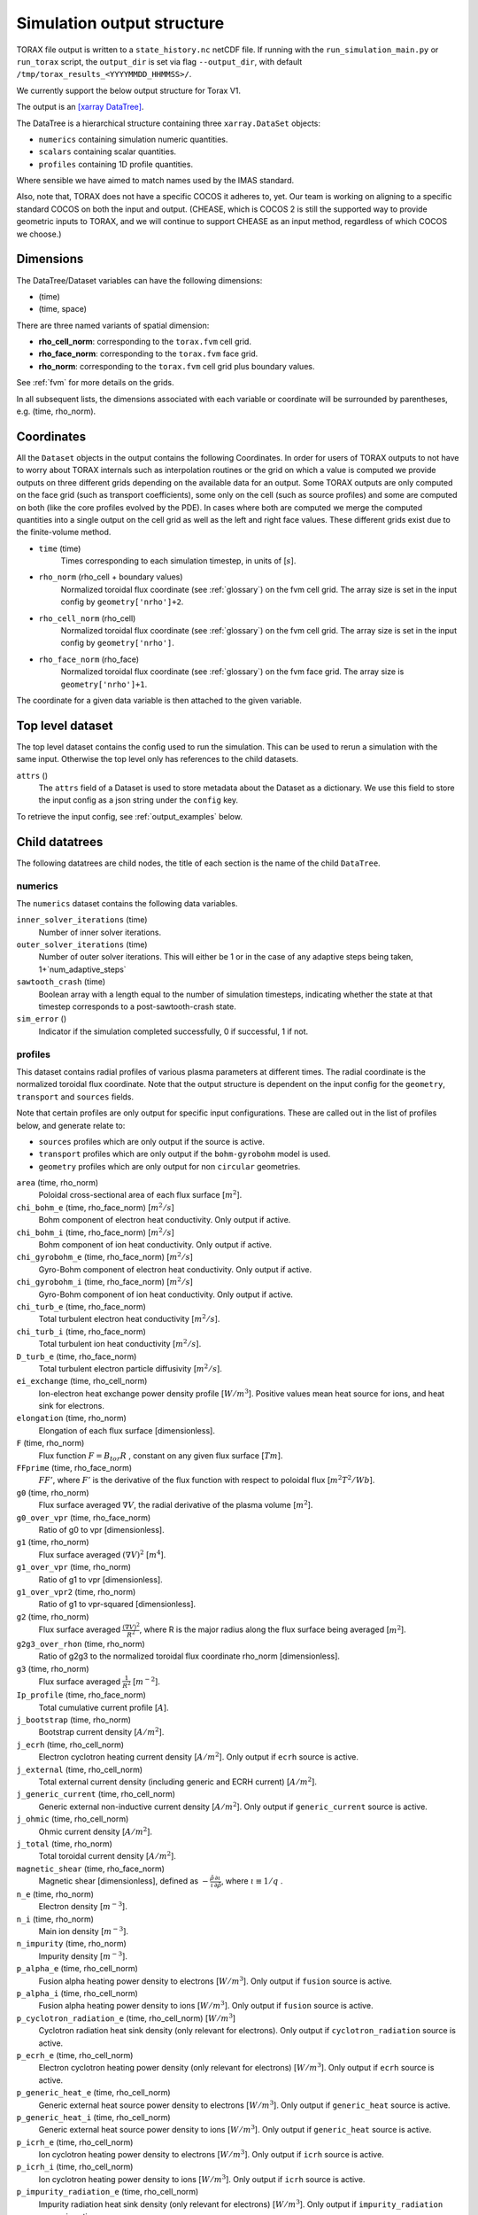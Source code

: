 .. _output:

Simulation output structure
###########################

TORAX file output is written to a ``state_history.nc`` netCDF file. If running
with the ``run_simulation_main.py`` or ``run_torax`` script, the ``output_dir``
is set via flag ``--output_dir``, with default
``/tmp/torax_results_<YYYYMMDD_HHMMSS>/``.

We currently support the below output structure for Torax V1.

The output is an `[xarray DataTree] <https://docs.xarray.dev/en/latest/generated/xarray.DataTree.html>`_.

The DataTree is a hierarchical structure containing three ``xarray.DataSet``
objects:

* ``numerics`` containing simulation numeric quantities.
* ``scalars`` containing scalar quantities.
* ``profiles`` containing 1D profile quantities.

Where sensible we have aimed to match names used by the IMAS standard.

Also, note that, TORAX does not have a specific COCOS it
adheres to, yet. Our team is working on aligning to a specific standard COCOS
on both the input and output. (CHEASE, which is COCOS 2 is still the supported
way to provide geometric inputs to TORAX, and we will continue to support CHEASE
as an input method, regardless of which COCOS we choose.)

Dimensions
==========

The DataTree/Dataset variables can have the following dimensions:

* (time)
* (time, space)

There are three named variants of spatial dimension:

* **rho_cell_norm**: corresponding to the ``torax.fvm`` cell grid.
* **rho_face_norm**: corresponding to the ``torax.fvm`` face grid.
* **rho_norm**: corresponding to the ``torax.fvm`` cell grid plus boundary
  values.

See :ref:`fvm` for more details on the grids.

In all subsequent lists, the dimensions associated with each variable or
coordinate will be surrounded by parentheses, e.g. (time, rho_norm).

Coordinates
===========

All the ``Dataset`` objects in the output contains the following Coordinates.
In order for users of TORAX outputs to not have to worry about TORAX internals
such as interpolation routines or the grid on which a value is computed we
provide outputs on three different grids depending on the available data for an
output. Some TORAX outputs are only computed on the face grid (such as transport
coefficients), some only on the cell (such as source profiles) and some are
computed on both (like the core profiles evolved by the PDE).
In cases where both are computed we merge the computed quantities into a single
output on the cell grid as well as the left and right face values. These
different grids exist due to the finite-volume method.

* ``time`` (time)
    Times corresponding to each simulation timestep, in units of [:math:`s`].

* ``rho_norm`` (rho_cell + boundary values)
   Normalized toroidal flux coordinate (see :ref:`glossary`) on the fvm cell
   grid. The array size is set in the input config by ``geometry['nrho']+2``.

* ``rho_cell_norm`` (rho_cell)
    Normalized toroidal flux coordinate (see :ref:`glossary`) on the fvm cell
    grid. The array size is set in the input config by ``geometry['nrho']``.

* ``rho_face_norm`` (rho_face)
    Normalized toroidal flux coordinate (see :ref:`glossary`) on the fvm face
    grid. The array size is ``geometry['nrho']+1``.

The coordinate for a given data variable is then attached to the given variable.

Top level dataset
=================
The top level dataset contains the config used to run the simulation. This can
be used to rerun a simulation with the same input. Otherwise the top level
only has references to the child datasets.

``attrs`` ()
  The ``attrs`` field of a Dataset is used to store metadata about the Dataset
  as a dictionary. We use this field to store the input config as a json string
  under the ``config`` key.

To retrieve the input config, see :ref:`output_examples` below.

Child datatrees
===============
The following datatrees are child nodes, the title of each section is the name
of the child ``DataTree``.

numerics
--------
The ``numerics`` dataset contains the following data variables.

``inner_solver_iterations`` (time)
  Number of inner solver iterations.

``outer_solver_iterations`` (time)
  Number of outer solver iterations. This will either be 1 or in the case of
  any adaptive steps being taken, 1+`num_adaptive_steps`

``sawtooth_crash`` (time)
  Boolean array with a length equal to the number of simulation timesteps,
  indicating whether the state at that timestep corresponds to a
  post-sawtooth-crash state.

``sim_error`` ()
  Indicator if the simulation completed successfully, 0 if successful, 1 if not.

profiles
--------

This dataset contains radial profiles of various plasma parameters at different
times. The radial coordinate is the normalized toroidal flux coordinate. Note
that the output structure is dependent on the input config for the
``geometry``, ``transport`` and ``sources`` fields.

Note that certain profiles are only output for specific input configurations.
These are called out in the list of profiles below, and generate relate to:

* ``sources`` profiles which are only output if the source is active.

* ``transport`` profiles which are only output if the ``bohm-gyrobohm`` model is
  used.

* ``geometry`` profiles which are only output for non ``circular`` geometries.

``area`` (time, rho_norm)
  Poloidal cross-sectional area of each flux surface [:math:`m^2`].

``chi_bohm_e`` (time, rho_face_norm) [:math:`m^2/s`]
  Bohm component of electron heat conductivity. Only output if active.

``chi_bohm_i`` (time, rho_face_norm) [:math:`m^2/s`]
  Bohm component of ion heat conductivity. Only output if active.

``chi_gyrobohm_e`` (time, rho_face_norm) [:math:`m^2/s`]
  Gyro-Bohm component of electron heat conductivity. Only output if active.

``chi_gyrobohm_i`` (time, rho_face_norm) [:math:`m^2/s`]
  Gyro-Bohm component of ion heat conductivity. Only output if active.

``chi_turb_e`` (time, rho_face_norm)
  Total turbulent electron heat conductivity [:math:`m^2/s`].

``chi_turb_i`` (time, rho_face_norm)
  Total turbulent ion heat conductivity [:math:`m^2/s`].

``D_turb_e`` (time, rho_face_norm)
  Total turbulent electron particle diffusivity [:math:`m^2/s`].

``ei_exchange`` (time, rho_cell_norm)
  Ion-electron heat exchange power density profile [:math:`W/m^3`]. Positive
  values mean heat source for ions, and heat sink for electrons.

``elongation`` (time, rho_norm)
  Elongation of each flux surface [dimensionless].

``F`` (time, rho_norm)
  Flux function :math:`F=B_{tor}R` , constant on any given flux surface
  [:math:`T m`].

``FFprime`` (time, rho_face_norm)
  :math:`FF'`, where :math:`F'` is the derivative of the flux function with
  respect to poloidal flux [:math:`m^2 T^2 / Wb`].

``g0`` (time, rho_norm)
  Flux surface averaged :math:`\nabla V`, the radial derivative of the plasma
  volume [:math:`m^2`].

``g0_over_vpr`` (time, rho_face_norm)
  Ratio of g0 to vpr [dimensionless].

``g1`` (time, rho_norm)
  Flux surface averaged :math:`(\nabla V)^2` [:math:`m^4`].

``g1_over_vpr`` (time, rho_norm)
  Ratio of g1 to vpr [dimensionless].

``g1_over_vpr2`` (time, rho_norm)
  Ratio of g1 to vpr-squared [dimensionless].

``g2`` (time, rho_norm)
  Flux surface averaged :math:`\frac{(\nabla V)^2}{R^2}`, where R is the major
  radius along the flux surface being averaged [:math:`m^2`].

``g2g3_over_rhon`` (time, rho_norm)
  Ratio of g2g3 to the normalized toroidal flux coordinate rho_norm
  [dimensionless].

``g3`` (time, rho_norm)
  Flux surface averaged :math:`\frac{1}{R^2}` [:math:`m^{-2}`].

``Ip_profile`` (time, rho_face_norm)
  Total cumulative current profile [:math:`A`].

``j_bootstrap`` (time, rho_norm)
  Bootstrap current density [:math:`A/m^2`].

``j_ecrh`` (time, rho_cell_norm)
  Electron cyclotron heating current density [:math:`A/m^2`]. Only output if
  ``ecrh`` source is active.

``j_external`` (time, rho_cell_norm)
  Total external current density (including generic and ECRH current)
  [:math:`A/m^2`].

``j_generic_current`` (time, rho_cell_norm)
  Generic external non-inductive current density [:math:`A/m^2`]. Only output if
  ``generic_current`` source is active.

``j_ohmic`` (time, rho_cell_norm)
  Ohmic current density [:math:`A/m^2`].

``j_total`` (time, rho_norm)
  Total toroidal current density [:math:`A/m^2`].

``magnetic_shear`` (time, rho_face_norm)
  Magnetic shear [dimensionless], defined as
  :math:`-\frac{\hat{\rho}}{\iota}\frac{\partial\iota}{\partial\hat{\rho}}`,
  where :math:`\iota \equiv 1/q` .

``n_e`` (time, rho_norm)
  Electron density [:math:`m^{-3}`].

``n_i`` (time, rho_norm)
  Main ion density [:math:`m^{-3}`].

``n_impurity`` (time, rho_norm)
  Impurity density [:math:`m^{-3}`].

``p_alpha_e`` (time, rho_cell_norm)
  Fusion alpha heating power density to electrons [:math:`W/m^3`]. Only output
  if ``fusion`` source is active.

``p_alpha_i`` (time, rho_cell_norm)
  Fusion alpha heating power density to ions [:math:`W/m^3`]. Only output if
  ``fusion`` source is active.

``p_cyclotron_radiation_e`` (time, rho_cell_norm) [:math:`W/m^3`]
  Cyclotron radiation heat sink density (only relevant for electrons). Only
  output if ``cyclotron_radiation`` source is active.

``p_ecrh_e`` (time, rho_cell_norm)
  Electron cyclotron heating power density (only relevant for electrons)
  [:math:`W/m^3`]. Only output if ``ecrh`` source is active.

``p_generic_heat_e`` (time, rho_cell_norm)
  Generic external heat source power density to electrons [:math:`W/m^3`]. Only
  output if ``generic_heat`` source is active.

``p_generic_heat_i`` (time, rho_cell_norm)
  Generic external heat source power density to ions [:math:`W/m^3`]. Only
  output if ``generic_heat`` source is active.

``p_icrh_e`` (time, rho_cell_norm)
  Ion cyclotron heating power density to electrons [:math:`W/m^3`]. Only output
  if ``icrh`` source is active.

``p_icrh_i`` (time, rho_cell_norm)
  Ion cyclotron heating power density to ions [:math:`W/m^3`]. Only output if
  ``icrh`` source is active.

``p_impurity_radiation_e`` (time, rho_cell_norm)
  Impurity radiation heat sink density (only relevant for electrons)
  [:math:`W/m^3`]. Only output if ``impurity_radiation`` source is active.

``p_ohmic_e`` (time, rho_cell_norm)
  Ohmic heating power density [:math:`W/m^3`] (only relevant for electrons).
  Only output if ``ohmic`` source is active.

``Phi`` (time, rho_norm)
  Toroidal magnetic flux at each radial grid point [:math:`Wb`].

``pprime`` (time, rho_face_norm)
  Derivative of total pressure with respect to poloidal flux [:math:`Pa/Wb`].

``pressure_thermal_e`` (time, rho_face_norm)
  Electron thermal pressure [:math:`Pa`].

``pressure_thermal_i`` (time, rho_face_norm)
  Ion thermal pressure  [:math:`Pa`].

``pressure_thermal_total`` (time, rho_face_norm)
  Total thermal pressure [:math:`Pa`].

``psi`` (time, rho_norm)
  Poloidal flux profile :math:`\psi` [:math:`Wb`].

``psi_from_geo`` (time, rho_cell_norm)
  Poloidal flux provided by the input geometry file (NOT psi calculated
  self-consistently by the TORAX PDE) on the cell grid [:math:`Wb`].

``psi_from_Ip`` (time, rho_norm)
  Poloidal flux calculated from the current profile provided by the input
  geometry file (NOT psi calculated self-consistently by the TORAX PDE)
  [:math:`Wb`].

``psi_norm`` (time, rho_face_norm)
  Normalized poloidal flux profile [dimensionless].

``q`` (time, rho_face_norm)
  Safety factor profile on the face grid [dimensionless].

``R_in`` (time, rho_norm)
  Inner (minimum) radius of each flux surface [:math:`m`].

``r_mid`` (time, rho_norm)
  Mid-plane radius of each flux surface [:math:`m`].

``R_out`` (time, rho_norm)
  Outer (maximum) radius of each flux surface [:math:`m`].

``s_gas_puff`` (time, rho_cell_norm)
  Gas puff particle source density [:math:`s^{-1} m^{-3}`]. Only output if
  ``gas_puff`` source is active.

``s_generic_particle`` (time, rho_cell_norm)
  Generic particle source density [:math:`s^{-1} m^{-3}`]. Only output if
  ``generic_particle`` source is active.

``s_pellet`` (time, rho_cell_norm)
  Pellet particle source density [:math:`s^{-1} m^{-3}`]. Only output if
  ``pellet`` source is active.

``sigma_parallel`` (time, rho_cell_norm)
  Plasma conductivity parallel to the magnetic field [:math:`S/m`].

``spr`` (time, rho_norm)
  Derivative of plasma surface area enclosed by each flux surface, with respect
  to the normalized toroidal flux coordinate rho_norm [:math:`m^2`].

``T_e`` (time, rho_norm)
  Electron temperature [:math:`keV`].

``T_i`` (time, rho_norm)
  Ion temperature [:math:`keV`].

``v_loop`` (time, rho_norm)
  Loop voltage profile :math:`V_{loop}=\frac{\partial\psi}{\partial t}`
  [:math:`V`].

``V_turb_e`` (time, rho_face_norm)
  Turbulent electron particle convection [:math:`m/s`].

``volume`` (time, rho_norm)
  Plasma volume enclosed by each flux surface [:math:`m^3`].

``vpr`` (time, rho_norm)
  Derivative of plasma volume enclosed by each flux surface with respect to the
  normalized toroidal flux coordinate rho_norm [:math:`m^3`].

``Z_eff`` (time, rho_norm)
  Effective charge profile defined as
  :math:`(Z_i^2n_i + Z_{impurity}^2n_{impurity})/n_e` [dimensionless].

``Z_i`` (time, rho_norm)
  Averaged main ion charge profile [dimensionless].

``Z_impurity`` (time, rho_norm)
  Averaged impurity charge profile [dimensionless].

scalars
-------

This dataset contains time-dependent scalar quantities describing global plasma
properties and characteristics.

``a_minor`` (time)
  Minor radius [:math:`m`].

``A_i`` (time)
  Averaged main ion mass [amu].

``A_impurity`` (time)
  Averaged impurity mass [amu].

``B_0`` (time)
  Magnetic field strength at the magnetic axis [:math:`T`].

``dW_thermal_dt`` (time)
  Time derivative of the total thermal stored energy [:math:`W`].

``drho`` (time)
  Radial grid spacing in the unnormalized rho coordinate [:math:`m`].

``drho_norm`` ()
  Radial grid spacing in the normalized rho coordinate [dimensionless].

``E_aux`` (time)
  Total cumulative auxiliary injected energy (Ohmic + auxiliary heating)
  [:math:`J`].

``E_fusion`` (time)
  Total cumulative fusion energy produced [:math:`J`].

``fgw_n_e_line_avg`` (time)
  Greenwald fraction from line-averaged electron density [dimensionless].

``fgw_n_e_volume_avg`` (time)
  Greenwald fraction from volume-averaged electron density [dimensionless].

``H20`` (time)
  H-mode confinement quality factor with respect to the ITER20 scaling law
  [dimensionless].

``H89P`` (time)
  H-mode confinement quality factor with respect to the ITER89-P scaling law
  [dimensionless].

``H97L`` (time)
  L-mode confinement quality factor with respect to the ITER97L scaling law
  [dimensionless].

``H98`` (time)
  H-mode confinement quality factor with respect to the ITER98y2 scaling law
  [dimensionless].

``I_aux_generic`` (time)
  Total generic auxiliary current [:math:`A`].

``I_bootstrap`` (time)
  Total bootstrap current [:math:`A`].

``I_ecrh`` (time)
  Total electron cyclotron source current [:math:`A`].

``Ip`` (time)
  Plasma current [:math:`A`].

``li3`` (time)
  Normalized plasma internal inductance (ITER convention) [dimensionless].

``n_e_line_avg`` (time)
  Line-averaged electron density [dimensionless].

``n_e_min_P_LH`` (time)
  Electron density at which the minimum H-mode transition power occurs
  [:math:`m^{-3}`].

``n_e_volume_avg`` (time)
  Volume-averaged electron density [dimensionless].

``n_i_line_avg`` (time)
  Line-averaged main ion density [dimensionless].

``n_i_volume_avg`` (time)
  Volume-averaged main ion density [dimensionless].

``P_alpha_e`` (time)
  Total fusion alpha heating power to electrons [:math:`W`].

``P_alpha_i`` (time)
  Total fusion alpha heating power to ions [:math:`W`].

``P_alpha_total`` (time)
  Total fusion alpha heating power [:math:`W`].

``P_aux_e`` (time)
  Total auxiliary electron heating power [:math:`W`].

``P_aux_generic_e`` (time)
  Total generic auxiliary heating power to electrons [:math:`W`].

``P_aux_generic_i`` (time)
  Total generic auxiliary heating power to ions [:math:`W`].

``P_aux_generic_total`` (time)
  Total generic auxiliary heating power [:math:`W`].

``P_aux_i`` (time)
  Total auxiliary ion heating power [:math:`W`].

``P_aux_total`` (time)
  Total auxiliary heating power [:math:`W`] (sum of ion and electron auxiliary
  heating).

``P_bremsstrahlung_e`` (time)
  Total Bremsstrahlung electron heat sink power [:math:`W`].

``P_cyclotron_e`` (time)
  Total cyclotron radiation heat sink power (only relevant for electrons)
  [:math:`W`].

``P_ecrh_e`` (time)
  Total electron cyclotron source power (only relevant for electrons)
  [:math:`W`].

``P_ei_exchange_e`` (time)
  Total electron-ion heat exchange power to electrons [:math:`W`].

``P_ei_exchange_i`` (time)
  Total electron-ion heat exchange power to ions [:math:`W`].

``P_external_injected`` (time)
  Total externally injected power into the plasma [:math:`W`]. This will be
  larger than ``P_external_tot`` if any source has a value of
  ``absorption_fraction`` less than 1.

``P_icrh_e`` (time)
  Total ion cyclotron resonance heating power to electrons [:math:`W`].

``P_icrh_i`` (time)
  Total ion cyclotron resonance heating power to ions [:math:`W`].

``P_icrh_total`` (time)
  Total ion cyclotron resonance heating power [:math:`W`].

``P_LH`` (time)
  Calculated H-mode transition power, taken as the maximum of ``P_LH_min`` and
  ``P_LH_high_density``. This does not include an accurate calculation for the
  low density branch. [:math:`W`].

``P_LH_high_density`` (time)
  H-mode transition power for the high density branch, according to the Martin
  2008 scaling law [:math:`W`].

``P_LH_min`` (time)
  H-mode transition power at the density corresponding to the minimum transition
  power, from Ryter 2014. [:math:`W`].

``P_ohmic_e`` (time)
  Total Ohmic heating power (only relevant for electrons) [:math:`W`].

``P_radiation_e`` (time)
  Total radiative heat sink power (including Bremsstrahlung, Cyclotron, and
  other radiation). Only relevant for electrons [:math:`W`].

``P_SOL_e`` (time)
  Total electron heating power exiting the plasma across the LCFS [:math:`W`].

``P_SOL_i`` (time)
  Total ion heating power exiting the plasma across the LCFS [:math:`W`].

``P_SOL_total`` (time)
  Total heating power exiting the plasma across the LCFS [:math:`W`].

``Phi_b`` (time)
  Total toroidal magnetic flux [:math:`Wb`].

``Phi_b_dot`` (time)
  Time derivative of the total toroidal magnetic flux [:math:`Wb/s`].

``q95`` (time)
  Safety factor at 95% of the normalized poloidal flux coordinate
  [dimensionless].

``Q_fusion`` (time)
  Fusion power gain [dimensionless].

``q_min`` (time)
  Minimum safety factor [dimensionless].

``R_major`` (time)
  Major radius [:math:`m`].

``rho_b`` (time)
  Value of the unnormalized rho coordinate at the boundary [:math:`m`].

``rho_q_2_1_first`` (time)
  Normalized toroidal flux coordinate of the first surface where q = 2
  [dimensionless]. Values of -inf indicate no such surface exists.

``rho_q_2_1_second`` (time)
  Normalized toroidal flux coordinate of the second surface where q = 2
  [dimensionless]. Values of -inf indicate no such surface exists.

``rho_q_3_1_first`` (time)
  Normalized toroidal flux coordinate of the first surface where q = 3
  [dimensionless]. Values of -inf indicate no such surface exists.

``rho_q_3_1_second`` (time)
  Normalized toroidal flux coordinate of the second surface where q = 3
  [dimensionless]. Values of -inf indicate no such surface exists.

``rho_q_3_2_first`` (time)
  Normalized toroidal flux coordinate of the first surface where q = 3/2
  [dimensionless]. Values of -inf indicate no such surface exists.

``rho_q_3_2_second`` (time)
  Normalized toroidal flux coordinate of the second surface where q = 3/2
  [dimensionless]. Values of -inf indicate no such surface exists.

``rho_q_min`` (time)
  Normalized toroidal flux coordinate at which the minimum safety factor occurs
  [dimensionless].

``S_gas_puff`` (time)
  Integrated gas puff particle source rate [:math:`s^{-1}`].

``S_generic_particle`` (time)
  Integrated generic particle source rate [:math:`s^{-1}`].

``S_pellet`` (time)
  Integrated pellet particle source rate [:math:`s^{-1}`].

``S_total`` (time)
  Total particle source rate from all active sources [:math:`s^{-1}`].

``T_e_volume_avg`` (time)
  Volume-averaged electron temperature [:math:`keV`].

``T_i_volume_avg`` (time)
  Volume-averaged ion temperature [:math:`keV`].

``tau_E`` (time)
  Thermal energy confinement time [:math:`s`].

``v_loop_lcfs`` (time)
  Loop voltage at the last closed flux surface (LCFS) [:math:`Wb/s` or
  :math:`V`]. This is a scalar value derived from the `v_loop` profile.

``W_pol`` (time)
  Total poloidal magnetic energy [:math:`J`].

``W_thermal_e`` (time)
  Total electron thermal stored energy [:math:`J`].

``W_thermal_i`` (time)
  Total ion thermal stored energy [:math:`J`].

``W_thermal_total`` (time)
  Total thermal stored energy [:math:`J`].

.. _output_examples:

Working with output data
========================

To demonstrate xarray and numpy manipulations of output data, the following
code carries out volume integration of ``alpha_e`` and ``alpha_i`` at the time
closest to t=1. The result equals the input config
``sources['fusion']['P_total']`` at the time closest to t=1.

The netCDF file is assumed to be in the working directory.

.. code-block:: python

  import numpy as np
  from torax import output

  data_tree = output.load_state_file('state_history.nc').sel(time=1.0, method='nearest')
  alpha_electron = data_tree.profiles.alpha_e
  alpha_ion = data_tree.profiles.alpha_i
  vpr = data_tree.profiles.vpr.sel(rho_norm=data_tree.rho_cell_norm)

  P_total = np.trapz((alpha_el + alpha_ion) * vpr, data_tree.rho_cell_norm)


It is possible to retrieve the input config from the output for debugging
purposes or to rerun the simulation.

.. code-block:: python

  import json
  import torax
  from torax import output

  data_tree = output.load_state_file('state_history.nc')
  config_dict = json.loads(data_tree.attrs['config'])
  # Check which transport model was used.
  print(config_dict['transport']['model_name'])
  # We can also use ToraxConfig to run the simulation again.
  torax_config = torax.ToraxConfig.from_dict(config_dict)
  new_output = torax.run_simulation(torax_config)

